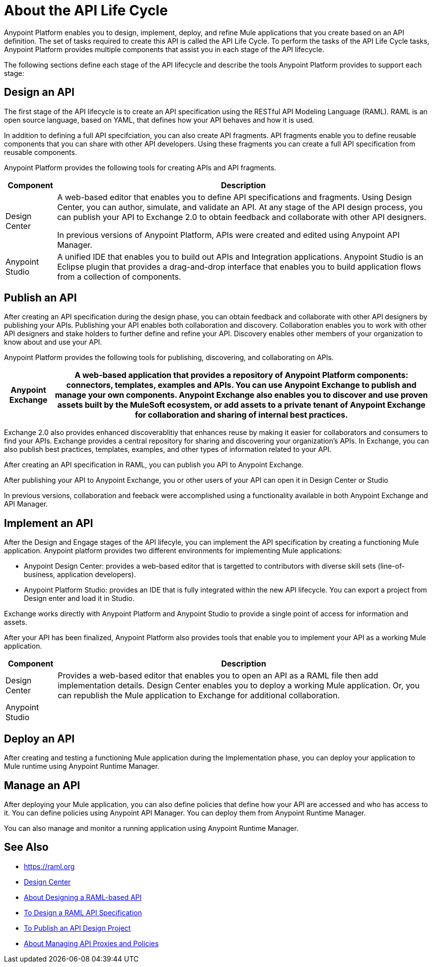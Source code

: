 = About the API Life Cycle

Anypoint Platform enables you to design, implement, deploy, and refine Mule applications that you create based on an API definition. The set of tasks required to create this API is called the API Life Cycle. To perform the tasks of the API Life Cycle tasks, Anypoint Platform provides multiple components that assist you in each stage of the API lifecycle.

The following sections define each stage of the API lifecycle and describe the tools Anypoint Platform provides to support each stage:

== Design an API

The first stage of the API lifecycle is to create an API specification using the RESTful API Modeling Language (RAML). RAML is an open source language, based on YAML, that defines how your API behaves and how it is used.

In addition to defining a full API specifciation, you can also create API fragments. API fragments enable you to define reusable components that you can share with other API developers. Using these fragments you can create a full API specification from reusable components.

Anypoint Platform provides the following tools for creating APIs and API fragments.

[%header%autowidth.spread]
|===
| Component | Description
| Design Center | A web-based editor that enables you to define API specifications and fragments. Using Design Center, you can author, simulate, and validate an API. At any stage of the API design process, you can publish your API to Exchange 2.0 to obtain feedback and collaborate with other API designers. 

In previous versions of Anypoint Platform, APIs were created and edited using Anypoint API Manager.
| Anypoint Studio | A unified IDE that enables you to build out APIs and Integration applications. Anypoint Studio is an Eclipse plugin that provides a drag-and-drop interface that enables you to build application flows from a collection of components.
|===


== Publish an API

After creating an API specification during the design phase, you can obtain feedback and collaborate with other API designers by publishing your APIs. Publishing your API enables both collaboration and discovery. Collaboration enables you to work with other API designers and stake holders to further define and refine your API. Discovery enables other members of your organization to know about and use your API.

Anypoint Platform provides the following tools for publishing, discovering, and collaborating on APIs.

[%header%autowidth.spread]
|===
|Anypoint Exchange | A web-based application that provides a repository of Anypoint Platform components: connectors, templates, examples and APIs. You can use Anypoint Exchange to publish and manage your own components. Anypoint Exchange also enables you to discover and use proven assets built by the MuleSoft ecosystem, or add assets to a private tenant of Anypoint Exchange for collaboration and sharing of internal best practices.
|===

Exchange 2.0 also provides enhanced discoverablitiy that enhances reuse by making it easier for collaborators and consumers to find your APIs. Exchange provides a central repository for sharing and discovering your organization’s APIs. In Exchange, you can also publish best practices, templates, examples, and other types of information related to your API.

After creating an API specification in RAML, you can publish you API to Anypoint Exchange. 

After publishing your API to Anypoint Exchange, you or other users of your API can open it in Design Center or Studio

In previous versions, collaboration and feeback were accomplished using a functionality available in both Anypoint Exchange and API Manager.


== Implement an API

After the Design and Engage stages of the API lifecyle, you can implement the API specification by creating a functioning Mule application. Anypoint platform provides two different environments for implementing Mule applications:

* Anypoint Design Center: provides a web-based editor that is targetted to contributors with diverse skill sets (line-of-business, application developers).
* Anypoint Platform Studio:  provides an IDE that is fully integrated within the new API lifecycle. You can export a project from Design enter and load it in Studio.

Exchange works directly with Anypoint Platform and Anypoint Studio to provide a single point of access for information and assets.

After your API has been finalized, Anypoint Platform also provides tools that enable you to implement your API as a working Mule application.

[%header%autowidth.spread]
|===
| Component | Description
| Design Center | Provides a web-based editor that enables you to open an API as a RAML file then add implementation details. Design Center enables you to deploy a working Mule application. Or, you can republish the Mule application to Exchange for additional collaboration.
| Anypoint Studio | 
|===

== Deploy an API

After creating and testing a functioning Mule application during the Implementation phase, you can deploy your application to Mule runtime using Anypoint Runtime Manager.

== Manage an API

After deploying your Mule application, you can also define policies that define how your API are accessed and who has access to it. You can define policies using Anypoint API Manager. You can deploy them from Anypoint Runtime Manager.

You can also manage and monitor a running application using Anypoint Runtime Manager.

== See Also

* https://raml.org
* link:/design-center/v/1.0/[Design Center]
* link:/design-center/v/1.0/designing-api-about[About Designing a RAML-based API]
* link:/design-center/v/1.0/design-raml-api-task[To Design a RAML API Specification]
* link:/design-center/v/1.0/publish-project-exchange-task[To Publish an API Design Project]
* link:/anypoint-about/v/latest/manage-api[About Managing API Proxies and Policies]
